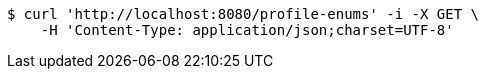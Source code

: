 [source,bash]
----
$ curl 'http://localhost:8080/profile-enums' -i -X GET \
    -H 'Content-Type: application/json;charset=UTF-8'
----